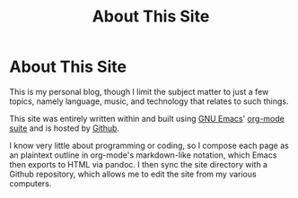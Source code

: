 #+TITLE: About This Site
* About This Site
This is my personal blog, though I limit the subject matter to just a few topics, namely language, music, and technology that relates to such things.

This site was entirely written within and built using [[https://www.gnu.org/software/emacs/][GNU Emacs]]' [[https://orgmode.org/][org-mode suite]] and is hosted by [[https://github.com/][Github]].

I know very little about programming or coding, so I compose each page as an plaintext outline in org-mode's markdown-like notation, which Emacs then exports to HTML via pandoc.  I then sync the site directory with a Github repository, which allows me to edit the site from my various computers.

